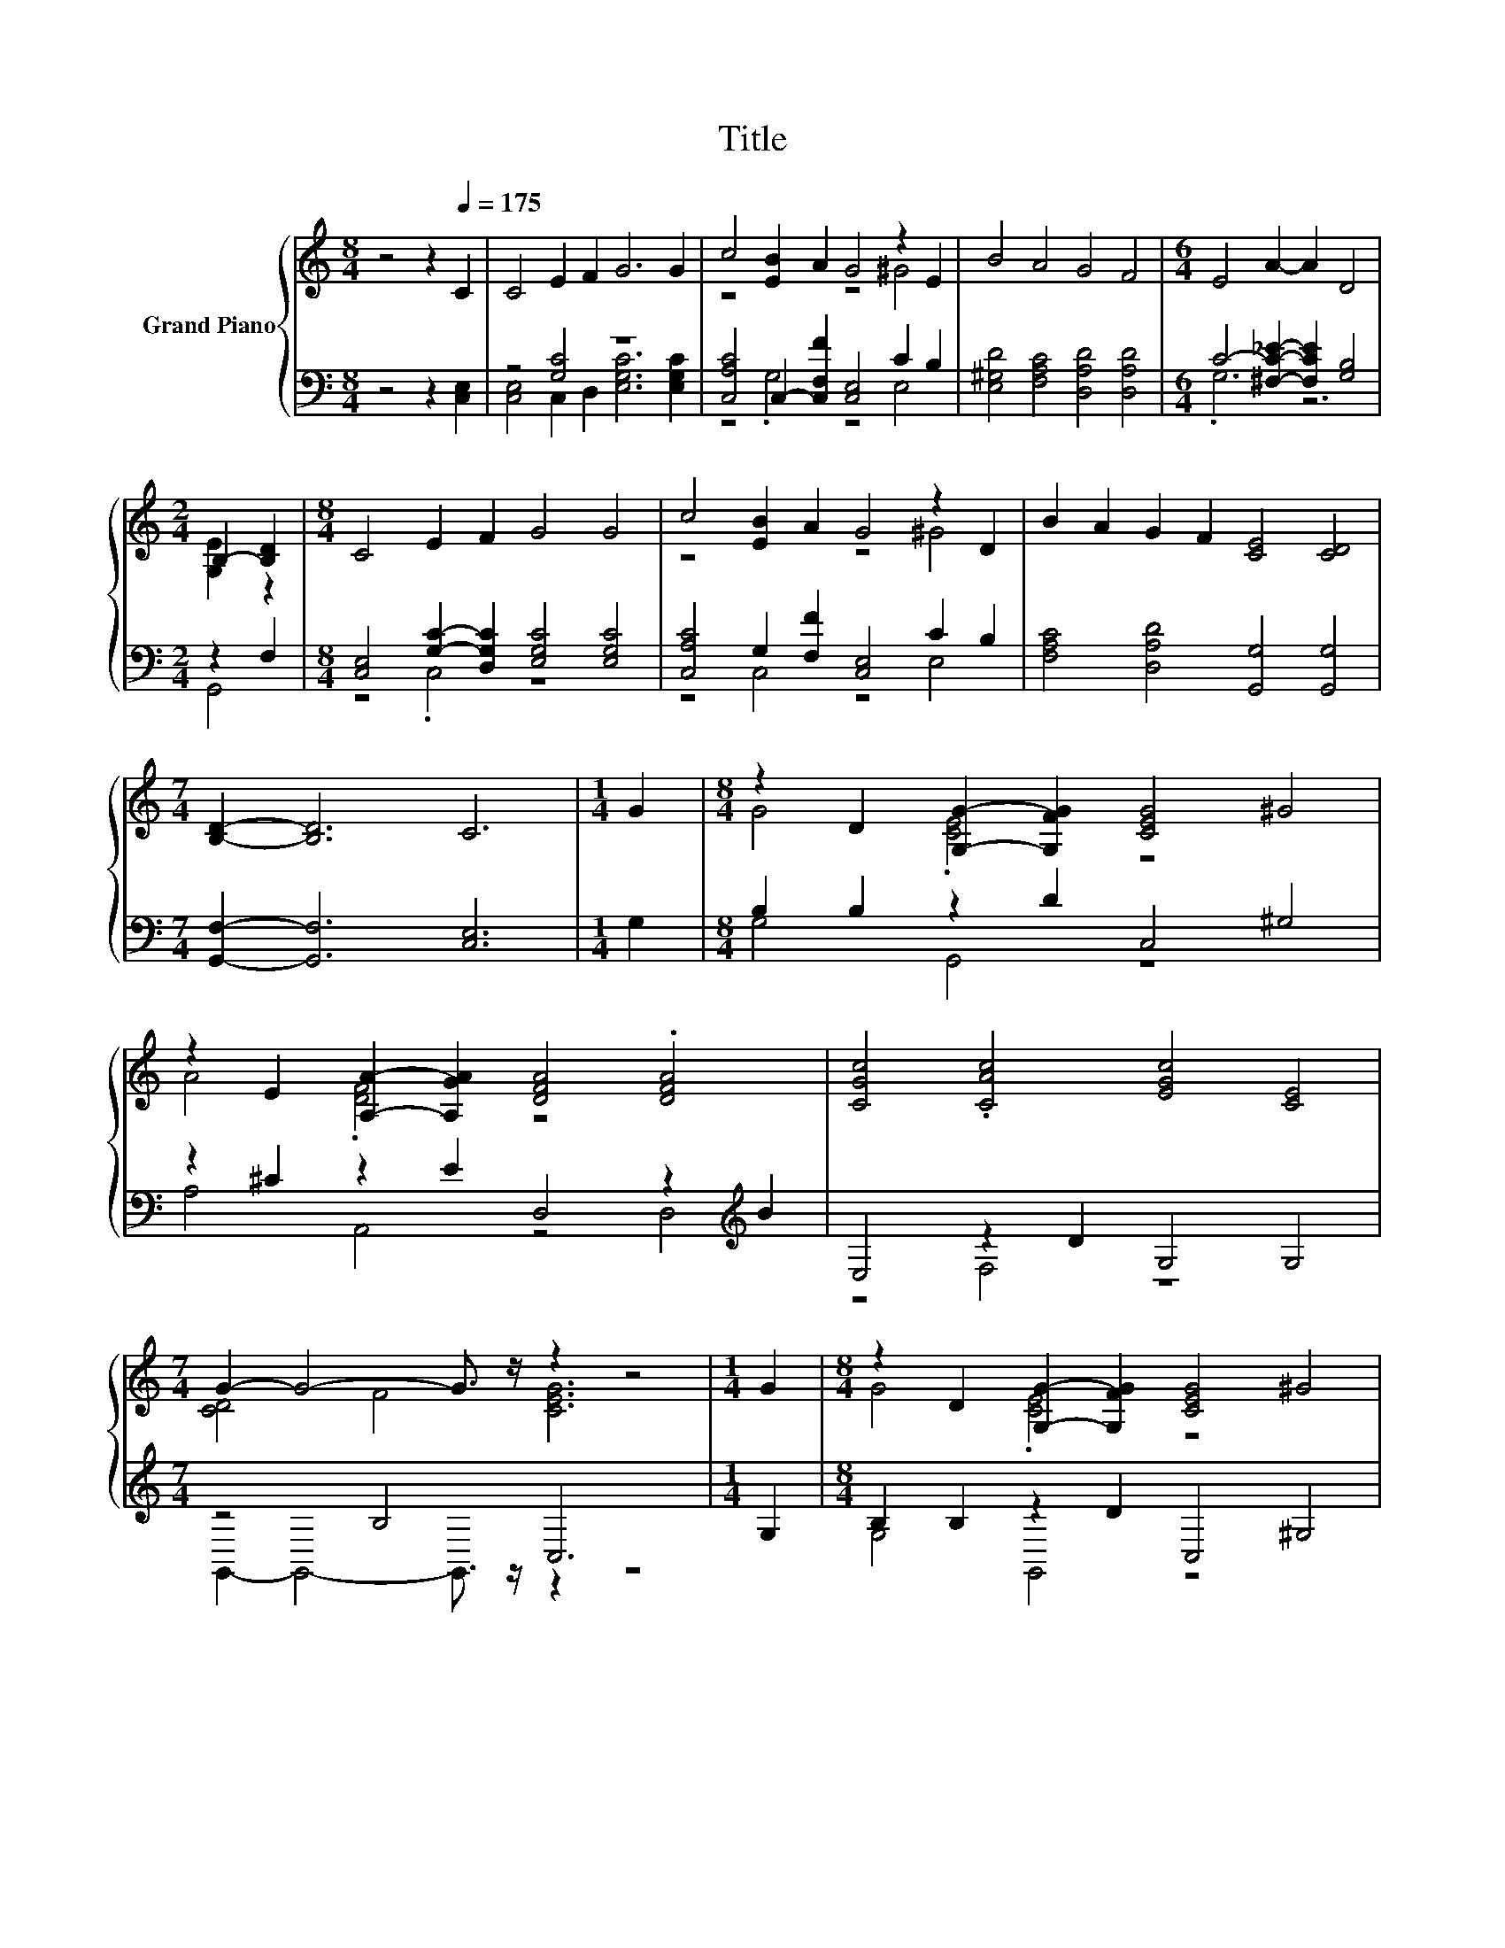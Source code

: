 X:1
T:Title
%%score { ( 1 4 ) | ( 2 3 ) }
L:1/8
M:8/4
K:C
V:1 treble nm="Grand Piano"
V:4 treble 
V:2 bass 
V:3 bass 
V:1
 z4 z2[Q:1/4=175] C2 | C4 E2 F2 G6 G2 | c4 [EB]2 A2 G4 z2 E2 | B4 A4 G4 F4 |[M:6/4] E4 A2- A2 D4 | %5
[M:2/4] B,2- [B,D]2 |[M:8/4] C4 E2 F2 G4 G4 | c4 [EB]2 A2 G4 z2 D2 | B2 A2 G2 F2 [CE]4 [CD]4 | %9
[M:7/4] [B,D]2- [B,D]6 C6 |[M:1/4] G2 |[M:8/4] z2 D2 [G,G]2- [G,FG]2 [CEG]4 ^G4 | %12
 z2 E2 [A,A]2- [A,GA]2 [DFA]4 .[DFA]4 | [CGc]4 .[CAc]4 [EGc]4 [CE]4 | %14
[M:7/4] G2- G4- G3/2 z/ z2 z4 |[M:1/4] G2 |[M:8/4] z2 D2 [G,G]2- [G,FG]2 [CEG]4 ^G4 | %17
 z2 E2 [A,A]2- [A,GA]2 [DFA]4 .[DFA]4 | [CGc]4 .[CAc]4 [EGc]4 [CE]4 | %19
[M:17/8] G-G-G-G-G- G3 z z z z z z z z2 |] %20
V:2
 z4 z2 [C,E,]2 | z4 [G,C]4 z8 | [C,A,C]4 C,2- [C,F,F]2 [C,E,]4 C2 B,2 | %3
 [E,^G,D]4 [F,A,C]4 [D,A,D]4 [D,A,D]4 |[M:6/4] C4- [^F,C_E]2- [F,CE]2 [G,B,]4 |[M:2/4] z2 F,2 | %6
[M:8/4] [C,E,]4 [G,C]2- [D,G,C]2 [E,G,C]4 [E,G,C]4 | [C,A,C]4 G,2 [F,F]2 [C,E,]4 C2 B,2 | %8
 [F,A,C]4 [D,A,D]4 [G,,G,]4 [G,,G,]4 |[M:7/4] [G,,F,]2- [G,,F,]6 [C,E,]6 |[M:1/4] G,2 | %11
[M:8/4] B,2 B,2 z2 D2 C,4 ^G,4 | z2 ^C2 z2 E2 D,4 z2[K:treble] B2 | E,4 z2 D2 G,4 G,4 | %14
[M:7/4] z4 B,4 C,6 |[M:1/4] G,2 |[M:8/4] B,2 B,2 z2 D2 C,4 ^G,4 | %17
 z2 ^C2 z2 E2 D,4 z2[K:treble] B2 | E,4 z2 D2 G,4 G,4 | %19
[M:17/8] z z z2 B,- B,3 C,-C,-C,-C,-C,-C,- C,3 |] %20
V:3
 x8 | [C,E,]4 C,2 D,2 [E,G,C]6 [E,G,C]2 | z4 .G,4 z4 E,4 | x16 |[M:6/4] .G,6 z6 |[M:2/4] G,,4 | %6
[M:8/4] z4 .C,4 z8 | z4 C,4 z4 E,4 | x16 |[M:7/4] x14 |[M:1/4] x2 |[M:8/4] G,4 G,,4 z8 | %12
 A,4 A,,4 z4 D,4[K:treble] | z4 F,4 z8 |[M:7/4] G,,2- G,,4- G,,3/2 z/ z2 z4 |[M:1/4] x2 | %16
[M:8/4] G,4 G,,4 z8 | A,4 A,,4 z4 D,4[K:treble] | z4 F,4 z8 | %19
[M:17/8] G,,-G,,-G,,-G,,-G,,- G,,2- G,,/ z/ z z z z z z z z2 |] %20
V:4
 x8 | x16 | z8 z4 ^G4 | x16 |[M:6/4] x12 |[M:2/4] [G,E]2 z2 |[M:8/4] x16 | z8 z4 ^G4 | x16 | %9
[M:7/4] x14 |[M:1/4] x2 |[M:8/4] G4 .[CE]4 z8 | A4 .[DF]4 z8 | x16 |[M:7/4] [CD]4 F4 [CEG]6 | %15
[M:1/4] x2 |[M:8/4] G4 .[CE]4 z8 | A4 .[DF]4 z8 | x16 | %19
[M:17/8] [CD]- [CD]3 F- F3 [CEG]-[CEG]-[CEG]-[CEG]-[CEG]-[CEG]- [CEG]3 |] %20

